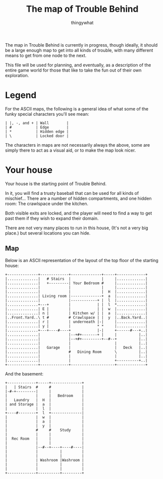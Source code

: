 #+TITLE:The map of Trouble Behind
#+AUTHOR:thingywhat

The map in Trouble Behind is currently in progress, though ideally, it
should be a large enough map to get into all kinds of trouble, with
many different means to get from one node to the next.

This file will be used for planning, and eventually, as a description
of the entire game world for those that like to take the fun out of
their own exploration.

* Legend
For the ASCII maps, the following is a general idea of what some of
the funky special characters you'll see mean:

#+BEGIN_EXAMPLE
 | |, -, and + | Wall        |
 | #           | Edge        |
 | *           | Hidden edge |
 | \           | Locked door |
#+END_EXAMPLE

The characters in maps are not necessarily always the above, some are
simply there to act as a visual aid, or to make the map look nicer.

* Your house
Your house is the starting point of Trouble Behind.

In it, you will find a trusty baseball that can be used for all kinds
of mischief... There are a number of hidden compartments, and one
hidden room: The crawlspace under the kitchen.

Both visible exits are locked, and the player will need to find a way
to get past them if they wish to expand their domain.

There are not very many places to run in this house, (It's not a very
big place.) but several locations you can hide.

** Map
Below is an ASCII representation of the layout of the top floor of the
starting house:
#+BEGIN_EXAMPLE
  +--------------+-------------+--------------+-----+-------------+
  |..............|   # Stairs  |              |     |.............|
  |..............|   +---------| Your Bedroom #     |.............|
  |..............|             |              |     |.............|
  |..............|             |              |  H  |.............|
  |..............| Living room |--------------+  a  |.............|
  |..............|             |------------+ |  l  |.............|
  |..............+---+         |            | |  l  *.............|
  |..............| E |         |            | |  w  |.............|
  |..............| n |         | Kitchen w/ | |  a  |.............|
  |..Front.Yard..\ t #         # Crawlspace | |  y  |..Back.Yard..|
  |..............| r |         | underneath |-|     |.............|
  |..............| y |         |            * *     |.............|
  |..............+---+----#----+            |-|     +------#---+..|
  |..............|             |--+#+-------+ |     |          |..|
  |..............|             |--+#+---------+--#--+          |..|
  |..............|             |                    |          |..|
  |..............|   Garage    |                    |   Deck   |..|
  |..............|             #   Dining Room      \          |..|
  |..............|             |                    |          |..|
  |..............|             |                    +----------+..|
  +--------------+-------------+--------------------+-------------+
#+END_EXAMPLE

And the basement:
#+BEGIN_EXAMPLE
  +-------------+-----+--------------+
  |   | Stairs  #     #              |
  |-#-+---------|     |              |
  |             |     |   Bedroom    |
  |   Laundry   |  H  |              |
  | and Storage |  a  |              |
  |             |  l  |              |
  +----#--------+  l  +--------------|
  |             |  w  |              |
  |             |  a  |              |
  |             |  y  |              |
  |             #     #    Study     |
  |             |     |              |
  |  Rec Room   |     |              |
  |             |     |              |
  |             |--#--+----+----#----|
  |             |          |         |
  |             |          |         |
  |             | Washroom |Washroom |
  |             |          |         |
  |             |          |         |
  +-------------+----------+---------+
#+END_EXAMPLE
